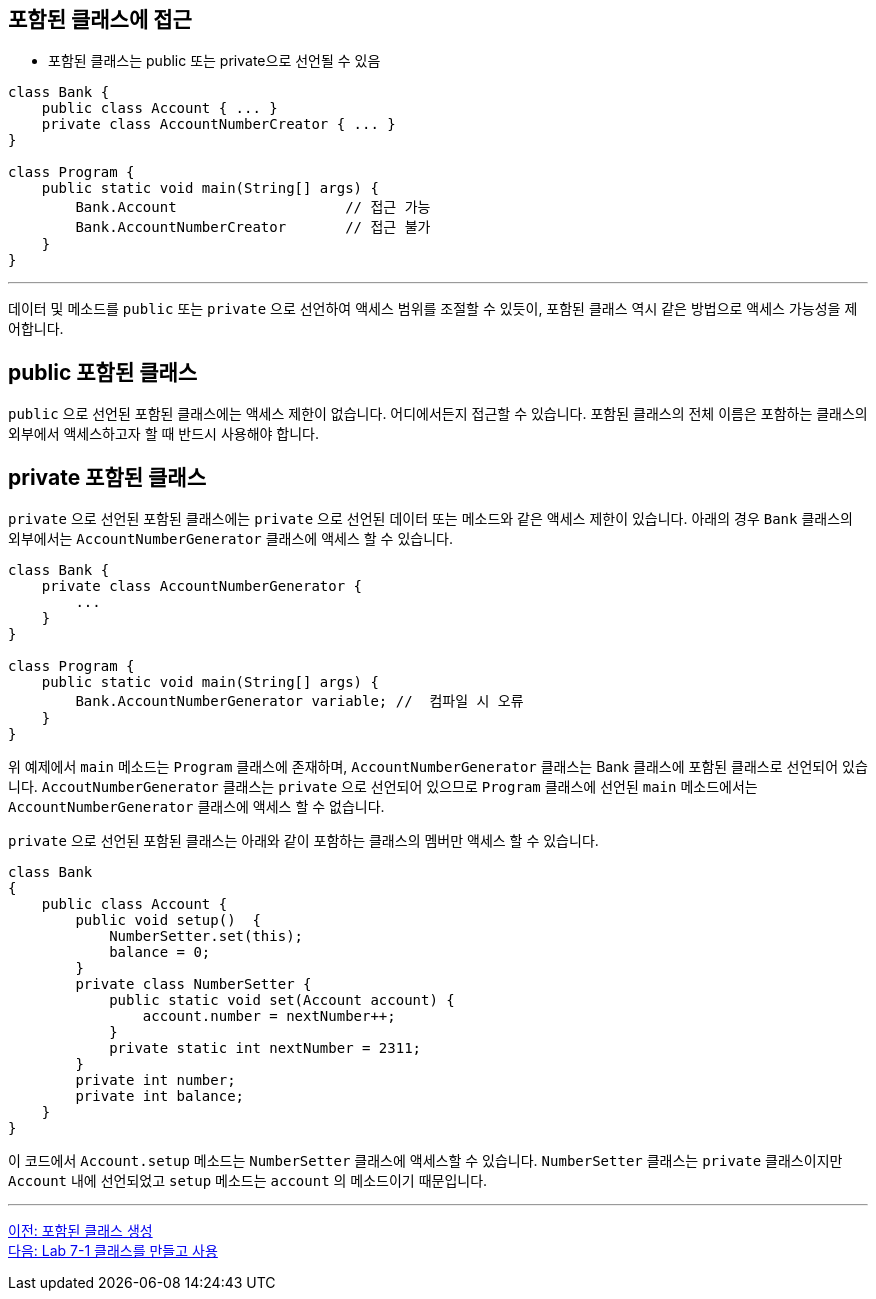 == 포함된 클래스에 접근

* 포함된 클래스는 public 또는 private으로 선언될 수 있음

[source, java]
----
class Bank {
    public class Account { ... }
    private class AccountNumberCreator { ... }
}

class Program {
    public static void main(String[] args) {
        Bank.Account			// 접근 가능
        Bank.AccountNumberCreator	// 접근 불가
    }
}
----

---

데이터 및 메소드를 `public` 또는 `private` 으로 선언하여 액세스 범위를 조절할 수 있듯이, 포함된 클래스 역시 같은 방법으로 액세스 가능성을 제어합니다.


== public 포함된 클래스

`public` 으로 선언된 포함된 클래스에는 액세스 제한이 없습니다. 어디에서든지 접근할 수 있습니다. 포함된 클래스의 전체 이름은 포함하는 클래스의 외부에서 액세스하고자 할 때 반드시 사용해야 합니다.

== private 포함된 클래스

`private` 으로 선언된 포함된 클래스에는 `private` 으로 선언된 데이터 또는 메소드와 같은 액세스 제한이 있습니다. 아래의 경우 `Bank` 클래스의 외부에서는 `AccountNumberGenerator` 클래스에 액세스 할 수 있습니다.

[source, java]
----
class Bank { 
    private class AccountNumberGenerator { 
        ... 
    } 
} 

class Program { 
    public static void main(String[] args) {
        Bank.AccountNumberGenerator variable; //  컴파일 시 오류
    } 
}
----

위 예제에서 `main` 메소드는 `Program` 클래스에 존재하며, `AccountNumberGenerator` 클래스는 Bank 클래스에 포함된 클래스로 선언되어 있습니다. `AccoutNumberGenerator` 클래스는 `private` 으로 선언되어 있으므로 `Program` 클래스에 선언된 `main` 메소드에서는 `AccountNumberGenerator` 클래스에 액세스 할 수 없습니다.

`private` 으로 선언된 포함된 클래스는 아래와 같이 포함하는 클래스의 멤버만 액세스 할 수 있습니다.

[source, java]
----
class Bank 
{ 
    public class Account { 
        public void setup()  { 
            NumberSetter.set(this); 
            balance = 0;
        } 
        private class NumberSetter { 
            public static void set(Account account) { 
                account.number = nextNumber++; 
            } 
            private static int nextNumber = 2311; 
        } 
        private int number; 
        private int balance; 
    }   
}
----

이 코드에서 `Account.setup` 메소드는 `NumberSetter` 클래스에 액세스할 수 있습니다. `NumberSetter` 클래스는 `private` 클래스이지만 `Account` 내에 선언되었고 `setup` 메소드는 `account` 의 메소드이기 때문입니다.

---

link:./17_nested_class.adoc[이전: 포함된 클래스 생성] +
link:./19_lab_7-1.adoc[다음: Lab 7-1 클래스를 만들고 사용]